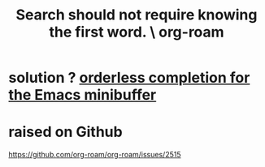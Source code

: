 :PROPERTIES:
:ID:       83997957-6b2f-4f18-9aa2-7f166109dce4
:END:
#+title: Search should not require knowing the first word. \ org-roam
* solution ? [[https://github.com/JeffreyBenjaminBrown/public_notes_with_github-navigable_links/blob/master/emacs/orderless_completion_for_the_emacs_minibuffer.org][orderless completion for the Emacs minibuffer]]
* raised on Github
  https://github.com/org-roam/org-roam/issues/2515
